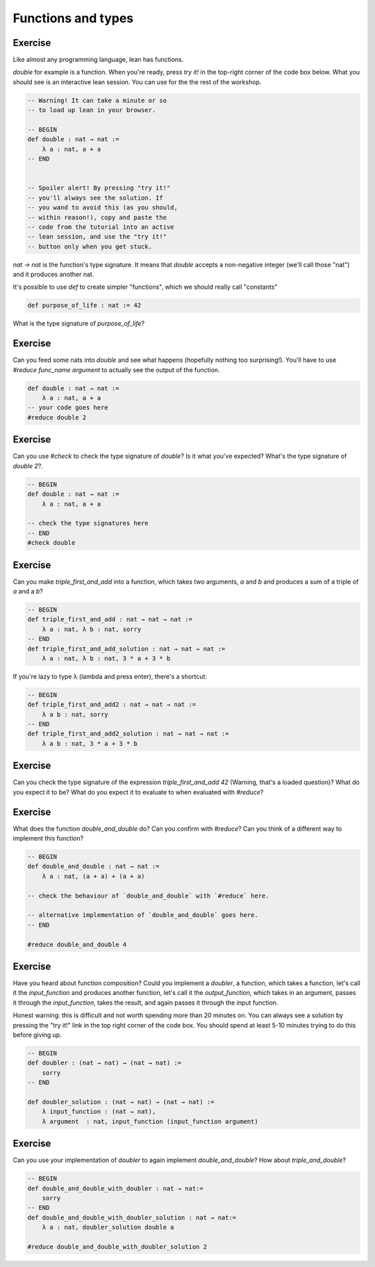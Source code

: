 .. _functions_and_types:

Functions and types
====================

Exercise
-----------

Like almost any programming language, lean has functions.

`double` for example is a function. When you're ready, press `try it!` in the top-right corner of the code box below. What you should see is an interactive lean session. You can use for the the rest of the workshop. 

.. code-block:: lean

    -- Warning! It can take a minute or so
    -- to load up lean in your browser.

    -- BEGIN
    def double : nat → nat :=
        λ a : nat, a + a
    -- END


    -- Spoiler alert! By pressing "try it!"
    -- you'll always see the solution. If 
    -- you wand to avoid this (as you should,
    -- within reason!), copy and paste the 
    -- code from the tutorial into an active
    -- lean session, and use the "try it!"
    -- button only when you get stuck.

`nat → nat` is the function's type signature. It means that `double` accepts a non-negative integer (we'll call those "nat") and it produces another nat.

It's possible to use `def` to create simpler "functions", which we should really call "constants"

.. code-block:: lean
    
    def purpose_of_life : nat := 42

What is the type signature of `purpose_of_life`?

Exercise
-----------

Can you feed some nats into `double` and see what happens (hopefully nothing too surprising!). You'll have to use `#reduce func_name argument` to actually see the output of the function.

.. code-block:: lean

    def double : nat → nat :=
        λ a : nat, a + a    
    -- your code goes here
    #reduce double 2

Exercise
-----------

Can you use `#check` to check the type signature of `double`? Is it what you've expected? What's the type signature of `double 2`?.

.. code-block:: lean
    
    -- BEGIN
    def double : nat → nat :=
        λ a : nat, a + a

    -- check the type signatures here
    -- END
    #check double 

Exercise
------------

Can you make `triple_first_and_add` into a function, which takes two arguments, `a` and `b` and produces a sum of a triple of `a` and a `b`?

.. code-block:: lean

    -- BEGIN
    def triple_first_and_add : nat → nat → nat :=
        λ a : nat, λ b : nat, sorry
    -- END
    def triple_first_and_add_solution : nat → nat → nat :=
        λ a : nat, λ b : nat, 3 * a + 3 * b


If you're lazy to type λ (\lambda and press enter), there's a shortcut:

.. code-block:: lean

    -- BEGIN
    def triple_first_and_add2 : nat → nat → nat :=
        λ a b : nat, sorry
    -- END
    def triple_first_and_add2_solution : nat → nat → nat :=
        λ a b : nat, 3 * a + 3 * b

Exercise
------------

Can you check the type signature of the expression `triple_first_and_add 42` (Warning, that's a loaded question)? What do you expect it to be? What do you expect it to evaluate to when evaluated with `#reduce`?

.. code-block:: lean
    -- BEGIN
    -- your code checks go here
    -- END
    #check triple_first_and_add 42


Exercise
------------

What does the function `double_and_double` do? Can you confirm with `#reduce`? Can you think of a different way to implement this function?

.. code-block:: lean

    -- BEGIN
    def double_and_double : nat → nat :=
        λ a : nat, (a + a) + (a + a)

    -- check the behaviour of `double_and_double` with `#reduce` here.

    -- alternative implementation of `double_and_double` goes here. 
    -- END
    
    #reduce double_and_double 4

Exercise
-----------

Have you heard about function composition? Could you implement a `doubler`, a function, which takes a function, let's call it the `input_function` and produces another function, let's call it the `output_function`, which takes in an argument, passes it through the `input_function`, takes the result, and again passes it through the input function.

Honest warning: this is difficult and not worth spending more than 20 minutes on. You can always see a solution by pressing the "try it!" link in the top right corner of the code box. You should spend at least 5-10 minutes trying to do this before giving up.

.. code-block:: lean

    -- BEGIN
    def doubler : (nat → nat) → (nat → nat) :=
        sorry 
    -- END

    def doubler_solution : (nat → nat) → (nat → nat) :=
        λ input_function : (nat → nat),
        λ argument  : nat, input_function (input_function argument)

Exercise
-----------

Can you use your implementation of `doubler` to again implement `double_and_double`? How about `triple_and_double`?


.. code-block:: lean

    -- BEGIN
    def double_and_double_with_doubler : nat → nat:=
        sorry
    -- END
    def double_and_double_with_doubler_solution : nat → nat:=
        λ a : nat, doubler_solution double a
    
    #reduce double_and_double_with_doubler_solution 2